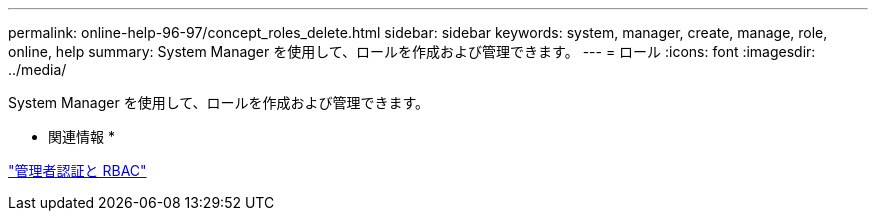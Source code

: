 ---
permalink: online-help-96-97/concept_roles_delete.html 
sidebar: sidebar 
keywords: system, manager, create, manage, role, online, help 
summary: System Manager を使用して、ロールを作成および管理できます。 
---
= ロール
:icons: font
:imagesdir: ../media/


[role="lead"]
System Manager を使用して、ロールを作成および管理できます。

* 関連情報 *

https://docs.netapp.com/us-en/ontap/authentication/index.html["管理者認証と RBAC"^]
